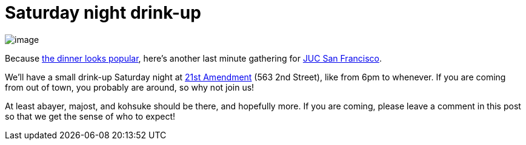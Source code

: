= Saturday night drink-up
:page-tags: general , juc
:page-author: kohsuke

image:https://upload.wikimedia.org/wikipedia/commons/thumb/e/e3/NCI_Visuals_Food_Beer.jpg/320px-NCI_Visuals_Food_Beer.jpg[image] +


Because https://www.meetup.com/jenkinsmeetup/events/84235932/[the dinner looks popular], here's another last minute gathering for https://www.cloudbees.com/jenkins-user-conference-2012-san-francisco.cb[JUC San Francisco]. +

We'll have a small drink-up Saturday night at http://21st-amendment.com/[21st Amendment] (563 2nd Street), like from 6pm to whenever. If you are coming from out of town, you probably are around, so why not join us! +

At least abayer, majost, and kohsuke should be there, and hopefully more. If you are coming, please leave a comment in this post so that we get the sense of who to expect!
